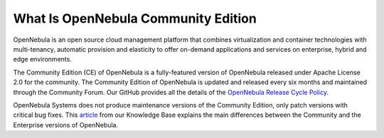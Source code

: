 .. _what_is_community:

====================================
What Is OpenNebula Community Edition
====================================

OpenNebula is an open source cloud management platform that combines virtualization and container technologies with multi-tenancy, automatic provision and elasticity to offer on-demand applications and services on enterprise, hybrid and edge environments.

The Community Edition (CE) of OpenNebula is a fully-featured version of OpenNebula released under Apache License 2.0 for the community. The Community Edition of OpenNebula is updated and released every six months and maintained through the Community Forum. Our GitHub provides all the details of the `OpenNebula Release Cycle Policy <https://github.com/OpenNebula/one/wiki/Release-Policy>`__.

OpenNebula Systems does not produce maintenance versions of the Community Edition, only patch versions with critical bug fixes. This `article <https://support.opennebula.pro/hc/en-us/articles/360043961492-OpenNebula-Subscription-FAQ>`__ from our Knowledge Base explains the main differences between the Community and the Enterprise versions of OpenNebula.

